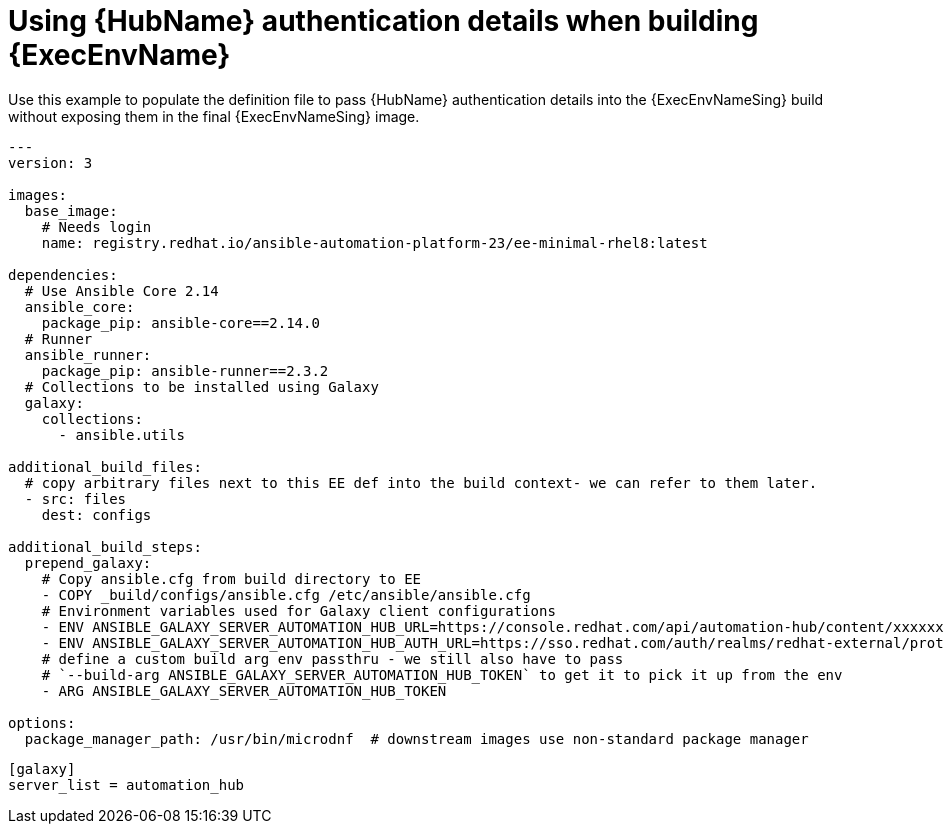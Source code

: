 [id="ref-scenario-using-authentication-ee"]

= Using {HubName} authentication details when building {ExecEnvName}


[role="_abstract"]
Use this example to populate the definition file to pass {HubName} authentication details into the {ExecEnvNameSing} build without exposing them in the final {ExecEnvNameSing} image.

-----
---
version: 3

images:
  base_image:
    # Needs login
    name: registry.redhat.io/ansible-automation-platform-23/ee-minimal-rhel8:latest

dependencies:
  # Use Ansible Core 2.14
  ansible_core:
    package_pip: ansible-core==2.14.0
  # Runner
  ansible_runner:
    package_pip: ansible-runner==2.3.2
  # Collections to be installed using Galaxy
  galaxy:
    collections:
      - ansible.utils

additional_build_files:
  # copy arbitrary files next to this EE def into the build context- we can refer to them later.
  - src: files
    dest: configs

additional_build_steps:
  prepend_galaxy:
    # Copy ansible.cfg from build directory to EE
    - COPY _build/configs/ansible.cfg /etc/ansible/ansible.cfg
    # Environment variables used for Galaxy client configurations
    - ENV ANSIBLE_GALAXY_SERVER_AUTOMATION_HUB_URL=https://console.redhat.com/api/automation-hub/content/xxxxxxx-synclist/
    - ENV ANSIBLE_GALAXY_SERVER_AUTOMATION_HUB_AUTH_URL=https://sso.redhat.com/auth/realms/redhat-external/protocol/openid-connect/token
    # define a custom build arg env passthru - we still also have to pass
    # `--build-arg ANSIBLE_GALAXY_SERVER_AUTOMATION_HUB_TOKEN` to get it to pick it up from the env
    - ARG ANSIBLE_GALAXY_SERVER_AUTOMATION_HUB_TOKEN

options:
  package_manager_path: /usr/bin/microdnf  # downstream images use non-standard package manager
-----

-----
[galaxy]
server_list = automation_hub
-----
